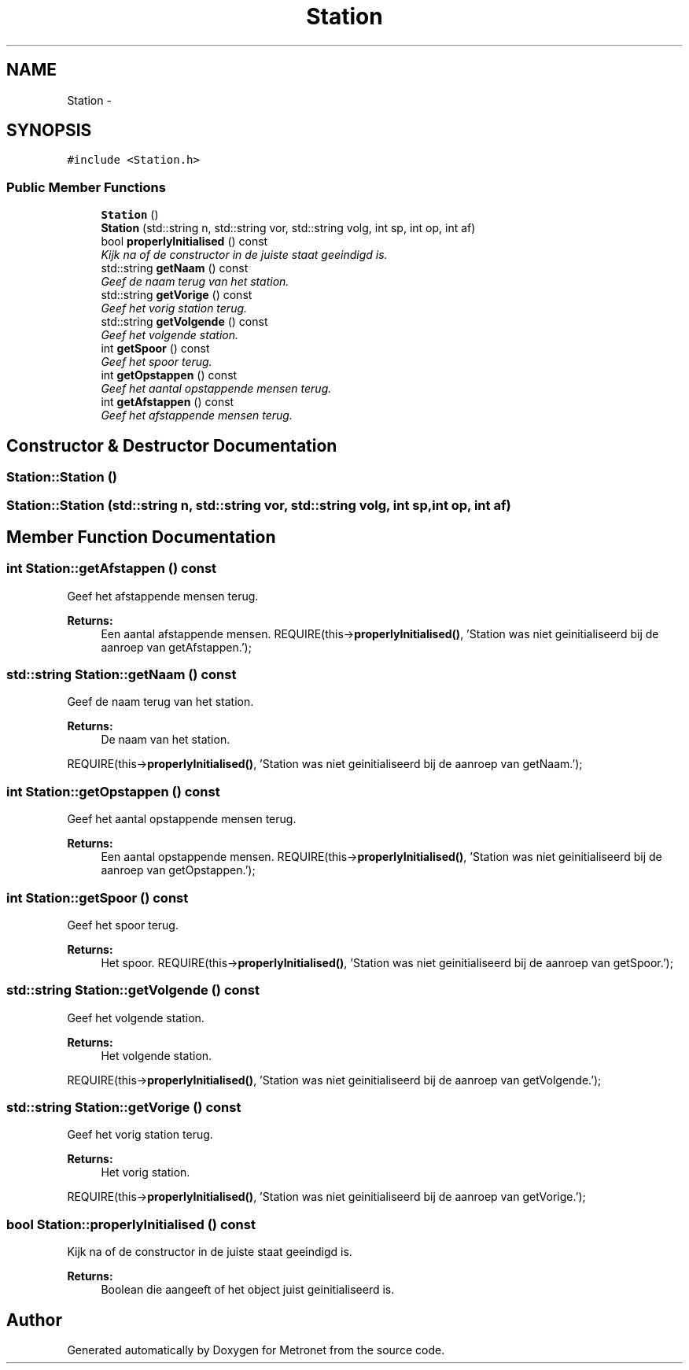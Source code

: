 .TH "Station" 3 "Thu Mar 16 2017" "Metronet" \" -*- nroff -*-
.ad l
.nh
.SH NAME
Station \- 
.SH SYNOPSIS
.br
.PP
.PP
\fC#include <Station\&.h>\fP
.SS "Public Member Functions"

.in +1c
.ti -1c
.RI "\fBStation\fP ()"
.br
.ti -1c
.RI "\fBStation\fP (std::string n, std::string vor, std::string volg, int sp, int op, int af)"
.br
.ti -1c
.RI "bool \fBproperlyInitialised\fP () const "
.br
.RI "\fIKijk na of de constructor in de juiste staat geeindigd is\&. \fP"
.ti -1c
.RI "std::string \fBgetNaam\fP () const "
.br
.RI "\fIGeef de naam terug van het station\&. \fP"
.ti -1c
.RI "std::string \fBgetVorige\fP () const "
.br
.RI "\fIGeef het vorig station terug\&. \fP"
.ti -1c
.RI "std::string \fBgetVolgende\fP () const "
.br
.RI "\fIGeef het volgende station\&. \fP"
.ti -1c
.RI "int \fBgetSpoor\fP () const "
.br
.RI "\fIGeef het spoor terug\&. \fP"
.ti -1c
.RI "int \fBgetOpstappen\fP () const "
.br
.RI "\fIGeef het aantal opstappende mensen terug\&. \fP"
.ti -1c
.RI "int \fBgetAfstappen\fP () const "
.br
.RI "\fIGeef het afstappende mensen terug\&. \fP"
.in -1c
.SH "Constructor & Destructor Documentation"
.PP 
.SS "Station::Station ()"

.SS "Station::Station (std::string n, std::string vor, std::string volg, int sp, int op, int af)"

.SH "Member Function Documentation"
.PP 
.SS "int Station::getAfstappen () const"

.PP
Geef het afstappende mensen terug\&. 
.PP
\fBReturns:\fP
.RS 4
Een aantal afstappende mensen\&. REQUIRE(this->\fBproperlyInitialised()\fP, 'Station was niet geinitialiseerd bij de aanroep van getAfstappen\&.');
.br
.RE
.PP

.SS "std::string Station::getNaam () const"

.PP
Geef de naam terug van het station\&. 
.PP
\fBReturns:\fP
.RS 4
De naam van het station\&.
.RE
.PP
REQUIRE(this->\fBproperlyInitialised()\fP, 'Station was niet geinitialiseerd bij de aanroep van getNaam\&.');
.br

.SS "int Station::getOpstappen () const"

.PP
Geef het aantal opstappende mensen terug\&. 
.PP
\fBReturns:\fP
.RS 4
Een aantal opstappende mensen\&. REQUIRE(this->\fBproperlyInitialised()\fP, 'Station was niet geinitialiseerd bij de aanroep van getOpstappen\&.');
.br
.RE
.PP

.SS "int Station::getSpoor () const"

.PP
Geef het spoor terug\&. 
.PP
\fBReturns:\fP
.RS 4
Het spoor\&. REQUIRE(this->\fBproperlyInitialised()\fP, 'Station was niet geinitialiseerd bij de aanroep van getSpoor\&.');
.br
.RE
.PP

.SS "std::string Station::getVolgende () const"

.PP
Geef het volgende station\&. 
.PP
\fBReturns:\fP
.RS 4
Het volgende station\&.
.RE
.PP
REQUIRE(this->\fBproperlyInitialised()\fP, 'Station was niet geinitialiseerd bij de aanroep van getVolgende\&.');
.br

.SS "std::string Station::getVorige () const"

.PP
Geef het vorig station terug\&. 
.PP
\fBReturns:\fP
.RS 4
Het vorig station\&.
.RE
.PP
REQUIRE(this->\fBproperlyInitialised()\fP, 'Station was niet geinitialiseerd bij de aanroep van getVorige\&.');
.br

.SS "bool Station::properlyInitialised () const"

.PP
Kijk na of de constructor in de juiste staat geeindigd is\&. 
.PP
\fBReturns:\fP
.RS 4
Boolean die aangeeft of het object juist geinitialiseerd is\&. 
.RE
.PP


.SH "Author"
.PP 
Generated automatically by Doxygen for Metronet from the source code\&.
